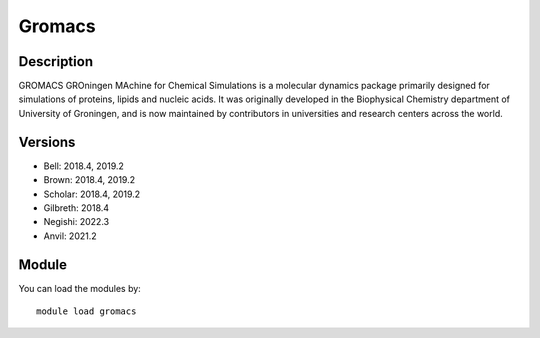 .. _backbone-label:

Gromacs
==============================

Description
~~~~~~~~
GROMACS GROningen MAchine for Chemical Simulations is a molecular dynamics package primarily designed for simulations of proteins, lipids and nucleic acids. It was originally developed in the Biophysical Chemistry department of University of Groningen, and is now maintained by contributors in universities and research centers across the world.

Versions
~~~~~~~~
- Bell: 2018.4, 2019.2
- Brown: 2018.4, 2019.2
- Scholar: 2018.4, 2019.2
- Gilbreth: 2018.4
- Negishi: 2022.3
- Anvil: 2021.2

Module
~~~~~~~~
You can load the modules by::

    module load gromacs

